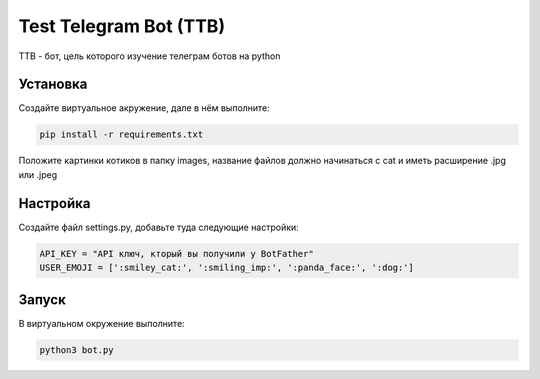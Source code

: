 Test Telegram Bot (TTB)
=======================

TTB - бот, цель которого изучение телеграм ботов на python

Установка
---------
Создайте виртуальное акружение, дале в нём выполните:

.. code-block:: text

	pip install -r requirements.txt

Положите картинки котиков в папку images, название файлов должно начинаться с cat и иметь расширение .jpg или .jpeg

Настройка
---------
Создайте файл settings.py, добавьте туда следующие настройки:

.. code-block:: python

	API_KEY = "API ключ, кторый вы получили у BotFather"
	USER_EMOJI = [':smiley_cat:', ':smiling_imp:', ':panda_face:', ':dog:']

Запуск
------
В виртуальном окружение выполните:

.. code-block:: text

	python3 bot.py